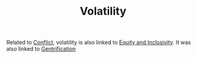 :PROPERTIES:
:ID:       80a6488b-af62-4340-b542-eecb6b922343
:END:
#+TITLE: Volatility
#+filetags: :bristol:group-1:litany:group-1-litany

Related to [[id:1fc21e43-8c22-4e83-bdde-9ce84ec1fb41][Conflict]], volatility is also linked to [[id:da23b839-1480-4a63-89a6-03c2b0e0def9][Equity and Inclusivity]]. It was also linked to [[id:f33b87b2-13d7-4f71-98ab-e15fb156008c][Gentrification]]

